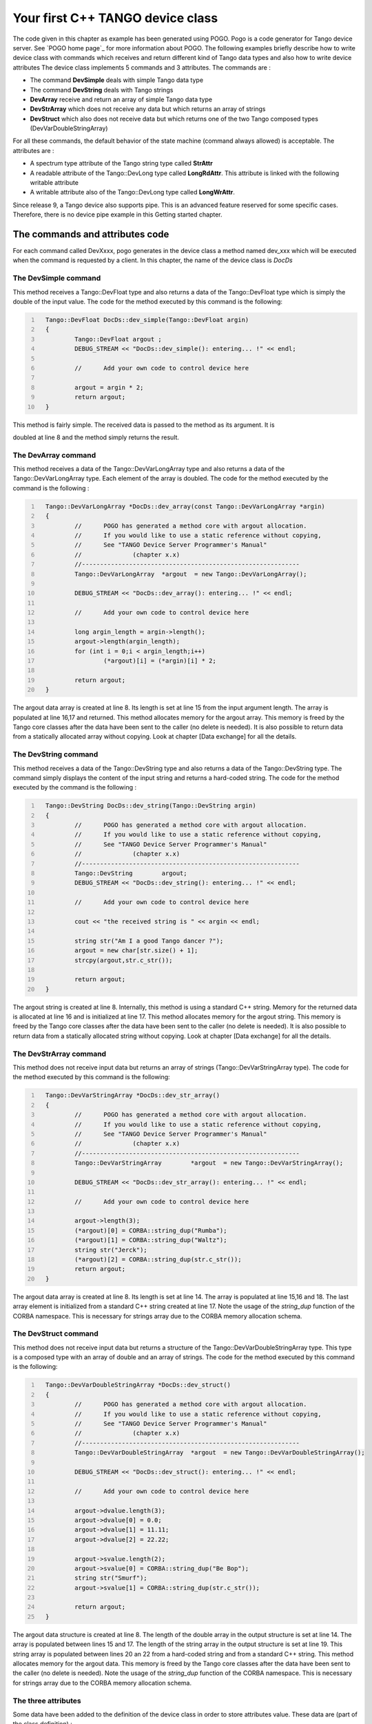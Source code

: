 .. raw:: latex

    \clearpage

Your first C++ TANGO device class
=================================

The code given in this chapter as example has been generated using POGO.
Pogo is a code generator for Tango device server. See
`POGO home page`_ for more information about POGO. The
following examples briefly describe how to write device class with
commands which receives and return different kind of Tango data types
and also how to write device attributes The device class implements 5
commands and 3 attributes. The commands are :

-  The command **DevSimple** deals with simple Tango data type

-  The command **DevString** deals with Tango strings

-  **DevArray** receive and return an array of simple Tango data type

-  **DevStrArray** which does not receive any data but which returns an
   array of strings

-  **DevStruct** which also does not receive data but which returns one
   of the two Tango composed types (DevVarDoubleStringArray)

For all these commands, the default behavior of the state machine
(command always allowed) is acceptable. The attributes are :

-  A spectrum type attribute of the Tango string type called **StrAttr**

-  A readable attribute of the Tango::DevLong type called
   **LongRdAttr**. This attribute is linked with the following writable
   attribute

-  A writable attribute also of the Tango::DevLong type called
   **LongWrAttr**.

Since release 9, a Tango device also supports pipe. This is an advanced
feature reserved for some specific cases. Therefore, there is no device
pipe example in this Getting started chapter.

The commands and attributes code
--------------------------------

For each command called DevXxxx, pogo generates in the device class a
method named dev\_xxx which will be executed when the command is
requested by a client. In this chapter, the name of the device class is
*DocDs*

The DevSimple command
~~~~~~~~~~~~~~~~~~~~~

This method receives a Tango::DevFloat type and also returns a data of
the Tango::DevFloat type which is simply the double of the input value.
The code for the method executed by this command is the following:

.. code:: cpp
  :number-lines:

    Tango::DevFloat DocDs::dev_simple(Tango::DevFloat argin)
    {
            Tango::DevFloat argout ;
            DEBUG_STREAM << "DocDs::dev_simple(): entering... !" << endl;

            //      Add your own code to control device here

            argout = argin * 2;
            return argout;
    }

This method is fairly simple. The received data is passed to the method
as its argument. It is

doubled at line 8 and the method simply returns the result.

The DevArray command
~~~~~~~~~~~~~~~~~~~~

This method receives a data of the Tango::DevVarLongArray type and also
returns a data of the Tango::DevVarLongArray type. Each element of the
array is doubled. The code for the method executed by the command is the
following :

.. code:: cpp
  :number-lines:

    Tango::DevVarLongArray *DocDs::dev_array(const Tango::DevVarLongArray *argin)
    {
            //      POGO has generated a method core with argout allocation.
            //      If you would like to use a static reference without copying,
            //      See "TANGO Device Server Programmer's Manual"
            //              (chapter x.x)
            //------------------------------------------------------------
            Tango::DevVarLongArray  *argout  = new Tango::DevVarLongArray();

            DEBUG_STREAM << "DocDs::dev_array(): entering... !" << endl;

            //      Add your own code to control device here

            long argin_length = argin->length();
            argout->length(argin_length);
            for (int i = 0;i < argin_length;i++)
                    (*argout)[i] = (*argin)[i] * 2;

            return argout;
    }

The argout data array is created at line 8. Its length is set at line 15
from the input argument length. The array is populated at line 16,17 and
returned. This method allocates memory for the argout array. This memory
is freed by the Tango core classes after the data have been sent to the
caller (no delete is needed). It is also possible to return data from a
statically allocated array without copying. Look at chapter [Data
exchange] for all the details.

The DevString command
~~~~~~~~~~~~~~~~~~~~~

This method receives a data of the Tango::DevString type and also
returns a data of the Tango::DevString type. The command simply displays
the content of the input string and returns a hard-coded string. The
code for the method executed by the command is the following :

.. code:: cpp
  :number-lines:

    Tango::DevString DocDs::dev_string(Tango::DevString argin)
    {
            //      POGO has generated a method core with argout allocation.
            //      If you would like to use a static reference without copying,
            //      See "TANGO Device Server Programmer's Manual"
            //              (chapter x.x)
            //------------------------------------------------------------
            Tango::DevString        argout;
            DEBUG_STREAM << "DocDs::dev_string(): entering... !" << endl;

            //      Add your own code to control device here

            cout << "the received string is " << argin << endl;

            string str("Am I a good Tango dancer ?");
            argout = new char[str.size() + 1];
            strcpy(argout,str.c_str());

            return argout;
    }

The argout string is created at line 8. Internally, this method is using
a standard C++ string. Memory for the returned data is allocated at line
16 and is initialized at line 17. This method allocates memory for the
argout string. This memory is freed by the Tango core classes after the
data have been sent to the caller (no delete is needed). It is also
possible to return data from a statically allocated string without
copying. Look at chapter [Data exchange] for all the details.

The DevStrArray command
~~~~~~~~~~~~~~~~~~~~~~~

This method does not receive input data but returns an array of strings
(Tango::DevVarStringArray type). The code for the method executed by
this command is the following:

.. code:: cpp
  :number-lines:

    Tango::DevVarStringArray *DocDs::dev_str_array()
    {
            //      POGO has generated a method core with argout allocation.
            //      If you would like to use a static reference without copying,
            //      See "TANGO Device Server Programmer's Manual"
            //              (chapter x.x)
            //------------------------------------------------------------
            Tango::DevVarStringArray        *argout  = new Tango::DevVarStringArray();

            DEBUG_STREAM << "DocDs::dev_str_array(): entering... !" << endl;

            //      Add your own code to control device here

            argout->length(3);
            (*argout)[0] = CORBA::string_dup("Rumba");
            (*argout)[1] = CORBA::string_dup("Waltz");
            string str("Jerck");
            (*argout)[2] = CORBA::string_dup(str.c_str());
            return argout;
    }

The argout data array is created at line 8. Its length is set at line
14. The array is populated at line 15,16 and 18. The last array element
is initialized from a standard C++ string created at line 17. Note the
usage of the *string\_dup* function of the CORBA namespace. This is
necessary for strings array due to the CORBA memory allocation schema.

The DevStruct command
~~~~~~~~~~~~~~~~~~~~~

This method does not receive input data but returns a structure of the
Tango::DevVarDoubleStringArray type. This type is a composed type with
an array of double and an array of strings. The code for the method
executed by this command is the following:

.. code:: cpp
  :number-lines:

    Tango::DevVarDoubleStringArray *DocDs::dev_struct()
    {
            //      POGO has generated a method core with argout allocation.
            //      If you would like to use a static reference without copying,
            //      See "TANGO Device Server Programmer's Manual"
            //              (chapter x.x)
            //------------------------------------------------------------
            Tango::DevVarDoubleStringArray  *argout  = new Tango::DevVarDoubleStringArray();

            DEBUG_STREAM << "DocDs::dev_struct(): entering... !" << endl;

            //      Add your own code to control device here

            argout->dvalue.length(3);
            argout->dvalue[0] = 0.0;
            argout->dvalue[1] = 11.11;
            argout->dvalue[2] = 22.22;

            argout->svalue.length(2);
            argout->svalue[0] = CORBA::string_dup("Be Bop");
            string str("Smurf");
            argout->svalue[1] = CORBA::string_dup(str.c_str());

            return argout;
    }

The argout data structure is created at line 8. The length of the double
array in the output structure is set at line 14. The array is populated
between lines 15 and 17. The length of the string array in the output
structure is set at line 19. This string array is populated between
lines 20 an 22 from a hard-coded string and from a standard C++ string.
This method allocates memory for the argout data. This memory is freed
by the Tango core classes after the data have been sent to the caller
(no delete is needed). Note the usage of the *string\_dup* function of
the CORBA namespace. This is necessary for strings array due to the
CORBA memory allocation schema.

The three attributes
~~~~~~~~~~~~~~~~~~~~

Some data have been added to the definition of the device class in order
to store attributes value. These data are (part of the class definition)
:

.. code:: cpp
   :number-lines:



    protected :
            //      Add your own data members here
            //-----------------------------------------
            Tango::DevString        attr_str_array[5];
            Tango::DevLong          attr_rd;
            Tango::DevLong          attr_wr;

One data has been created for each attribute. As the StrAttr attribute
is of type spectrum with a maximum X dimension of 5, an array of length
5 has been reserved.

Several methods are necessary to implement these attributes. One method
to read the hardware which is common to all readable attributes plus one
read method for each readable attribute and one write method for each
writable attribute. The code for these methods is the following :

.. code:: cpp
  :number-lines:

   void DocDs::read_attr_hardware(vector<long> &attr_list)
   {
       DEBUG_STREAM << "DocDs::read_attr_hardware(vector<long> &attr_list) entering... "<< endl;
   // Add your own code here

       string att_name;
       for (long i = 0;i < attr_list.size();i++)
       {
           att_name = dev_attr->get_attr_by_ind(attr_list[i]).get_name();

          if (att_name == "LongRdAttr")
          {
              attr_rd = 5;
          }
      }
   }

   void DocDs::read_LongRdAttr(Tango::Attribute &attr)
   {
       DEBUG_STREAM << "DocDs::read_LongRdAttr(Tango::Attribute &attr) entering... "<< endl;

       attr.set_value(&attr_rd);
   }

   void DocDs::read_LongWrAttr(Tango::Attribute &attr)
   {
       DEBUG_STREAM << "DocDs::read_LongWrAttr(Tango::Attribute &attr) entering... "<< endl;

       attr.set_value(&attr_wr);
   }

   void DocDs::write_LongWrAttr(Tango::WAttribute &attr)
   {
       DEBUG_STREAM << "DocDs::write_LongWrAttr(Tango::WAttribute &attr) entering... "<< endl;

       attr.get_write_value(attr_wr);
       DEBUG_STREAM << "Value to be written = " << attr_wr << endl;
   }

   void DocDs::read_StrAttr(Tango::Attribute &attr)
   {
       DEBUG_STREAM << "DocDs::read_StrAttr(Tango::Attribute &attr) entering... "<< endl;

       attr_str_array[0] = const_cast<char *>("Rock");
       attr_str_array[1] = const_cast<char *>("Samba");

       attr_set_value(attr_str_array, 2);
   }

The *read\_attr\_hardware()* method is executed once when a client
execute the read\_attributes CORBA request whatever the number of
attribute to be read is. The rule of this method is to read the hardware
and to store the read values somewhere in the device object. In our
example, only the LongRdAttr attribute internal value is set by this
method at line 13. The method *read\_LongRdAttr()* is executed by the
read\_attributes CORBA call when the LongRdAttr attribute is read but
after the read\_attr\_hardware() method has been executed. Its rule is
to set the attribute value in the TANGO core classes object representing
the attribute. This is done at line 22. The method *read\_LongWrAttr()*
will be executed when the LongWrAttr attribute is read (after the
*read\_attr\_hardware()* method). The attribute value is set at line 29.
In the same manner, the method called *read\_StrAttr()* will be executed
when the attribute StrAttr is read. Its value is initialized in this
method at line 44 and 45 with the *string\_dup* Tango function. There
are several ways to code spectrum or image attribute of the DevString
data type. A HowTo related to this topic is available on the Tango
control system Web site. The *write\_LongWrAttr()* method is executed
when the LongWrAttr attribute value is set by a client. The new
attribute value coming from the client is stored in the object data at
line 36.

Pogo also generates a file called DocDsStateMachine.cpp (for a Tango
device server class called DocDs). This file is used to store methods
coding the device state machine. By default a allways allowed state
machine is provided. For more information about coding the state
machine, refer to the chapter Writing a device server.
